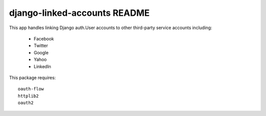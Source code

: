 django-linked-accounts README
==========================

This app handles linking Django auth.User accounts 
to other third-party service accounts including:

 * Facebook
 * Twitter
 * Google
 * Yahoo
 * LinkedIn

This package requires::

  oauth-flow
  httplib2
  oauth2
